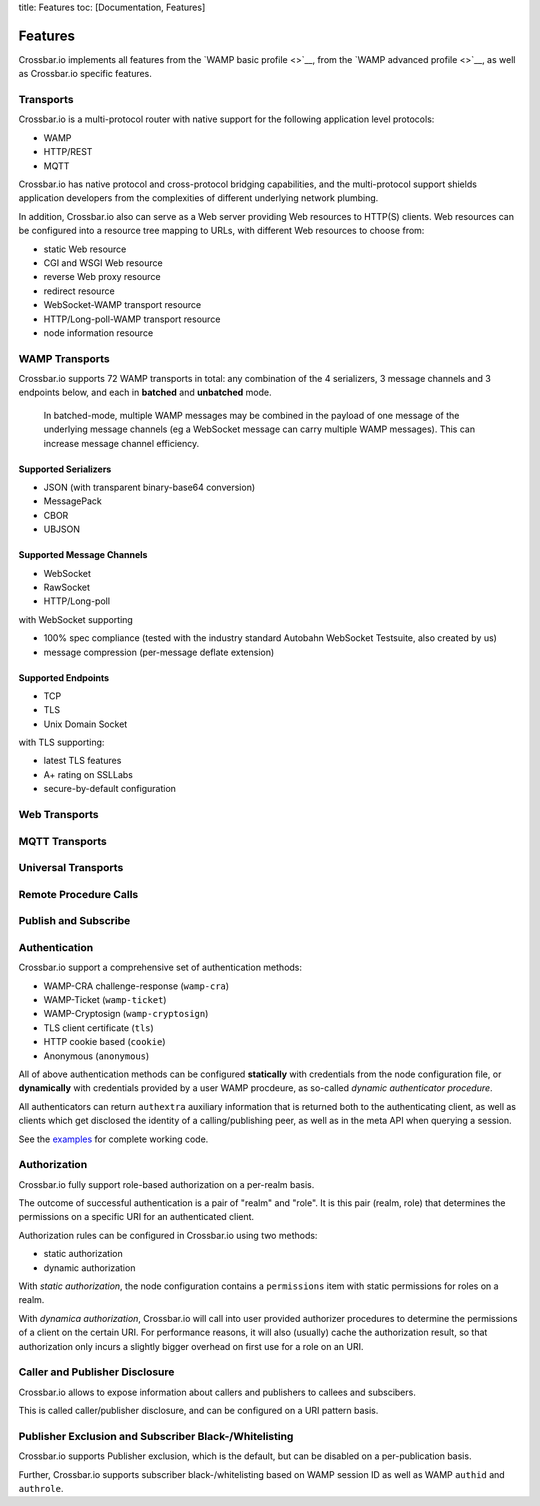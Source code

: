 title: Features toc: [Documentation, Features]

Features
========

Crossbar.io implements all features from the `WAMP basic profile <>`__,
from the `WAMP advanced profile <>`__, as well as Crossbar.io specific
features.

Transports
----------

Crossbar.io is a multi-protocol router with native support for the
following application level protocols:

-  WAMP
-  HTTP/REST
-  MQTT

Crossbar.io has native protocol and cross-protocol bridging
capabilities, and the multi-protocol support shields application
developers from the complexities of different underlying network
plumbing.

In addition, Crossbar.io also can serve as a Web server providing Web
resources to HTTP(S) clients. Web resources can be configured into a
resource tree mapping to URLs, with different Web resources to choose
from:

-  static Web resource
-  CGI and WSGI Web resource
-  reverse Web proxy resource
-  redirect resource
-  WebSocket-WAMP transport resource
-  HTTP/Long-poll-WAMP transport resource
-  node information resource

WAMP Transports
---------------

Crossbar.io supports 72 WAMP transports in total: any combination of the
4 serializers, 3 message channels and 3 endpoints below, and each in
**batched** and **unbatched** mode.

    In batched-mode, multiple WAMP messages may be combined in the
    payload of one message of the underlying message channels (eg a
    WebSocket message can carry multiple WAMP messages). This can
    increase message channel efficiency.

Supported Serializers
~~~~~~~~~~~~~~~~~~~~~

-  JSON (with transparent binary-base64 conversion)
-  MessagePack
-  CBOR
-  UBJSON

Supported Message Channels
~~~~~~~~~~~~~~~~~~~~~~~~~~

-  WebSocket
-  RawSocket
-  HTTP/Long-poll

with WebSocket supporting

-  100% spec compliance (tested with the industry standard Autobahn
   WebSocket Testsuite, also created by us)
-  message compression (per-message deflate extension)

Supported Endpoints
~~~~~~~~~~~~~~~~~~~

-  TCP
-  TLS
-  Unix Domain Socket

with TLS supporting:

-  latest TLS features
-  A+ rating on SSLLabs
-  secure-by-default configuration

Web Transports
--------------

MQTT Transports
---------------

Universal Transports
--------------------

Remote Procedure Calls
----------------------

Publish and Subscribe
---------------------

Authentication
--------------

Crossbar.io support a comprehensive set of authentication methods:

-  WAMP-CRA challenge-response (``wamp-cra``)
-  WAMP-Ticket (``wamp-ticket``)
-  WAMP-Cryptosign (``wamp-cryptosign``)
-  TLS client certificate (``tls``)
-  HTTP cookie based (``cookie``)
-  Anonymous (``anonymous``)

All of above authentication methods can be configured **statically**
with credentials from the node configuration file, or **dynamically**
with credentials provided by a user WAMP procdeure, as so-called
*dynamic authenticator procedure*.

All authenticators can return ``authextra`` auxiliary information that
is returned both to the authenticating client, as well as clients which
get disclosed the identity of a calling/publishing peer, as well as in
the meta API when querying a session.

See the
`examples <https://github.com/crossbario/crossbar-examples/tree/master/authentication>`__
for complete working code.

Authorization
-------------

Crossbar.io fully support role-based authorization on a per-realm basis.

The outcome of successful authentication is a pair of "realm" and
"role". It is this pair (realm, role) that determines the permissions on
a specific URI for an authenticated client.

Authorization rules can be configured in Crossbar.io using two methods:

-  static authorization
-  dynamic authorization

With *static authorization*, the node configuration contains a
``permissions`` item with static permissions for roles on a realm.

With *dynamica authorization*, Crossbar.io will call into user provided
authorizer procedures to determine the permissions of a client on the
certain URI. For performance reasons, it will also (usually) cache the
authorization result, so that authorization only incurs a slightly
bigger overhead on first use for a role on an URI.

Caller and Publisher Disclosure
-------------------------------

Crossbar.io allows to expose information about callers and publishers to
callees and subscibers.

This is called caller/publisher disclosure, and can be configured on a
URI pattern basis.

Publisher Exclusion and Subscriber Black-/Whitelisting
------------------------------------------------------

Crossbar.io supports Publisher exclusion, which is the default, but can
be disabled on a per-publication basis.

Further, Crossbar.io supports subscriber black-/whitelisting based on
WAMP session ID as well as WAMP ``authid`` and ``authrole``.
